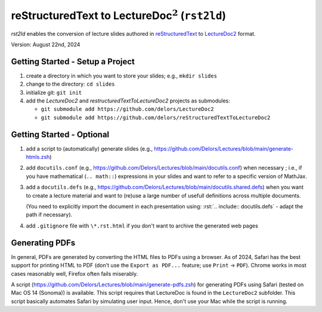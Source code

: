 .. role:: rst(code)
    :language: rst

reStructuredText to LectureDoc\ :math:`^2` (``rst2ld``)
========================================================

`rst2ld` enables the conversion of lecture slides authored in `reStructuredText <https://docutils.sourceforge.io/rst.html>`__ to `LectureDoc2 <https://github.com/Delors/LectureDoc2>`__ format.

Version: August 22nd, 2024

Getting Started - Setup a Project
-------------------------------------

1. create a directory in which you want to store your slides; e.g., ``mkdir slides``
2. change to the directory: ``cd slides``
3. initialize git: ``git init``
4. add the *LectureDoc2* and *restructuredTextToLectureDoc2* projects as submodules:

   - ``git submodule add https://github.com/delors/LectureDoc2``
   - ``git submodule add https://github.com/delors/reStructuredTextToLectureDoc2``



Getting Started - Optional
---------------------------------------------

1. add a script to (automatically) generate slides (e.g., https://github.com/Delors/Lectures/blob/main/generate-htmls.zsh)
2. add ``docutils.conf`` (e.g., https://github.com/Delors/Lectures/blob/main/docutils.conf) when necessary ; i.e., if you have mathematical (``.. math::``) expressions in your slides and want to refer to a specific version of MathJax.
3. add a ``docutils.defs`` (e.g., https://github.com/Delors/Lectures/blob/main/docutils.shared.defs)  when you want to create a lecture material and want to (re)use a large number of usefull definitions across multiple documents.

   (You need to explicitly import the document in each presentation using: :rst:`.. include:: docutils.defs` - adapt the path if necessary).

4. add ``.gitignore`` file with ``\*.rst.html`` if you don't want to archive the generated web pages



Generating PDFs
--------------------

In general, PDFs are generated by converting the HTML files to PDFs using a browser. As of 2024, Safari has the best support for printing HTML to PDF (don't use the ``Export as PDF...`` feature; use ``Print`` → ``PDF``). Chrome works in most cases reasonably well, Firefox often fails miserably.

A script (https://github.com/Delors/Lectures/blob/main/generate-pdfs.zsh) for generating PDFs using Safari (tested on Mac OS 14 (Sonoma)) is available. This script requires that LectureDoc is found in the ``LectureDoc2`` subfolder. This script basically automates Safari by simulating user input. Hence, don't use your Mac while the script is running.
